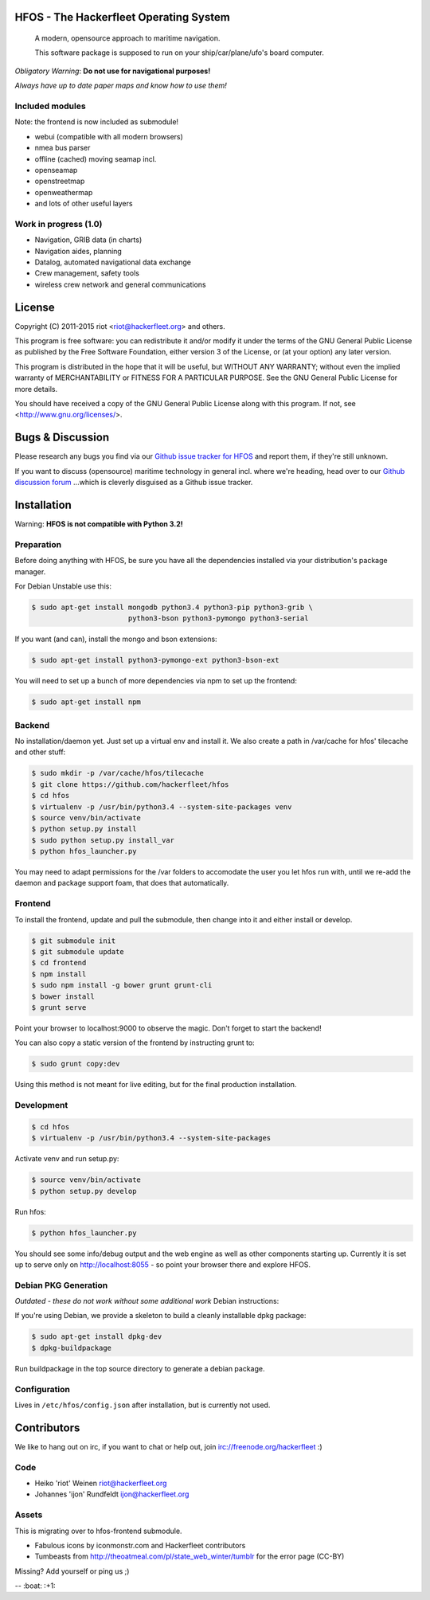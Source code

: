 .. image:: https://travis-ci.org/Hackerfleet/hfos.svg?branch=master
    :target: https://travis-ci.org/Hackerfleet/hfos
    :alt: Build Status

.. image:: https://landscape.io/github/Hackerfleet/hfos/master/landscape.svg?style=flat
    :target: https://landscape.io/github/Hackerfleet/hfos/master
    :alt: Quality

.. image:: https://requires.io/github/Hackerfleet/hfos/requirements.svg?branch=master
    :target: https://requires.io/github/Hackerfleet/hfos/requirements/?branch=master
    :alt: Requirements Status

.. image:: https://badge.waffle.io/hackerfleet/hfos.png?label=ready&title=Ready
    :target: https://waffle.io/hackerfleet/hfos
    :alt: Stories Ready

.. image:: https://coveralls.io/repos/Hackerfleet/hfos/badge.svg
    :target: https://coveralls.io/r/Hackerfleet/hfos
    :alt: Coverage

HFOS - The Hackerfleet Operating System
=======================================

    A modern, opensource approach to maritime navigation.

    This software package is supposed to run on your ship/car/plane/ufo's
    board computer.

*Obligatory Warning*: **Do not use for navigational purposes!**

*Always have up to date paper maps and know how to use them!*

Included modules
----------------

Note: the frontend is now included as submodule!

-  webui (compatible with all modern browsers)
-  nmea bus parser
-  offline (cached) moving seamap incl.
-  openseamap
-  openstreetmap
-  openweathermap
-  and lots of other useful layers

Work in progress (1.0)
----------------------

-  Navigation, GRIB data (in charts)
-  Navigation aides, planning
-  Datalog, automated navigational data exchange
-  Crew management, safety tools
-  wireless crew network and general communications

License
=======

Copyright (C) 2011-2015 riot <riot@hackerfleet.org> and others.

This program is free software: you can redistribute it and/or modify
it under the terms of the GNU General Public License as published by
the Free Software Foundation, either version 3 of the License, or
(at your option) any later version.

This program is distributed in the hope that it will be useful,
but WITHOUT ANY WARRANTY; without even the implied warranty of
MERCHANTABILITY or FITNESS FOR A PARTICULAR PURPOSE.  See the
GNU General Public License for more details.

You should have received a copy of the GNU General Public License
along with this program.  If not, see <http://www.gnu.org/licenses/>.

Bugs & Discussion
=================

Please research any bugs you find via our `Github issue tracker for
HFOS <https://github.com/hackerfleet/hfos/issues>`__ and report them,
if they're still unknown.

If you want to discuss (opensource) maritime technology in general
incl. where we're heading, head over to our `Github discussion
forum <https://github.com/hackerfleet/discussion/issues>`__
...which is cleverly disguised as a Github issue tracker.

Installation
============

Warning: **HFOS is not compatible with Python 3.2!**

Preparation
-----------

Before doing anything with HFOS, be sure you have all the dependencies
installed via your distribution's package manager.

For Debian Unstable use this:

.. code-block:: bash

    $ sudo apt-get install mongodb python3.4 python3-pip python3-grib \
                           python3-bson python3-pymongo python3-serial

If you want (and can), install the mongo and bson extensions:

.. code-block:: bash

    $ sudo apt-get install python3-pymongo-ext python3-bson-ext

You will need to set up a bunch of more dependencies via npm to set up
the frontend:

.. code-block:: bash

    $ sudo apt-get install npm

Backend
-------

No installation/daemon yet. Just set up a virtual env and install it.
We also create a path in /var/cache for hfos' tilecache and
other stuff:

.. code-block:: bash

    $ sudo mkdir -p /var/cache/hfos/tilecache
    $ git clone https://github.com/hackerfleet/hfos
    $ cd hfos
    $ virtualenv -p /usr/bin/python3.4 --system-site-packages venv
    $ source venv/bin/activate
    $ python setup.py install
    $ sudo python setup.py install_var
    $ python hfos_launcher.py

You may need to adapt permissions for the /var folders to accomodate the
user you let hfos run with, until we re-add the daemon and package support
foam, that does that automatically.

Frontend
--------

To install the frontend, update and pull the submodule, then change into
it and either install or develop.

.. code-block:: bash

    $ git submodule init
    $ git submodule update
    $ cd frontend
    $ npm install
    $ sudo npm install -g bower grunt grunt-cli
    $ bower install
    $ grunt serve

Point your browser to localhost:9000 to observe the magic. Don't forget
to start the backend!

You can also copy a static version of the frontend by instructing grunt to:

.. code-block:: bash

    $ sudo grunt copy:dev

Using this method is not meant for live editing, but for the final production 
installation.

Development
-----------

.. code-block:: bash

    $ cd hfos
    $ virtualenv -p /usr/bin/python3.4 --system-site-packages

Activate venv and run setup.py:

.. code-block:: bash

    $ source venv/bin/activate
    $ python setup.py develop

Run hfos:

.. code-block:: bash

    $ python hfos_launcher.py

You should see some info/debug output and the web engine as well as
other components starting up.
Currently it is set up to serve only on http://localhost:8055 - so
point your browser there and explore HFOS.

Debian PKG Generation
---------------------

*Outdated - these do not work without some additional work* Debian
instructions:

If you're using Debian, we provide a skeleton to build a cleanly
installable dpkg package:

.. code-block:: bash

    $ sudo apt-get install dpkg-dev
    $ dpkg-buildpackage

Run buildpackage in the top source directory to generate a debian
package.

Configuration
-------------

Lives in ``/etc/hfos/config.json`` after installation, but is currently
not used.

Contributors
============

We like to hang out on irc, if you want to chat or help out,
join irc://freenode.org/hackerfleet :)

Code
----

-  Heiko 'riot' Weinen riot@hackerfleet.org
-  Johannes 'ijon' Rundfeldt ijon@hackerfleet.org

Assets
------

This is migrating over to hfos-frontend submodule.

-  Fabulous icons by iconmonstr.com and Hackerfleet contributors
-  Tumbeasts from http://theoatmeal.com/pl/state_web_winter/tumblr for
   the error page (CC-BY)

Missing? Add yourself or ping us ;)

-- :boat: :+1:
